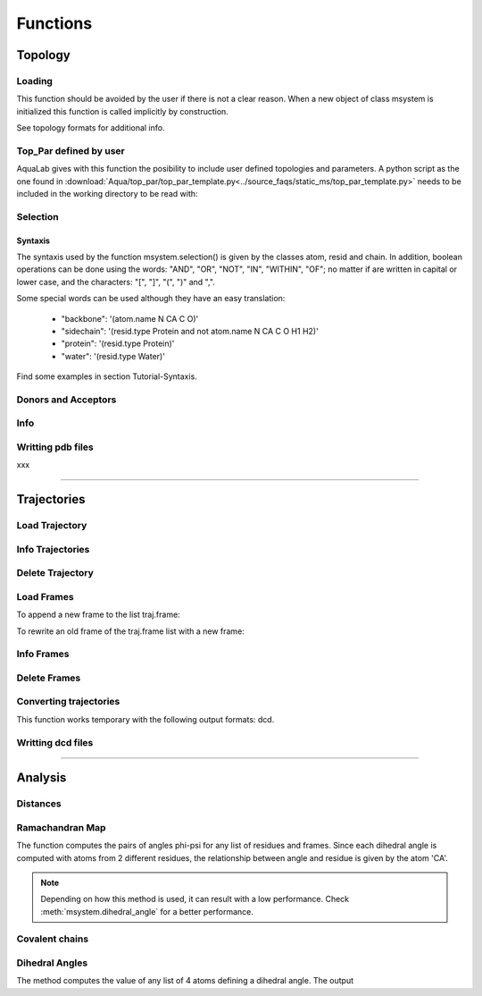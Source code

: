 
Functions
*********



Topology
========

Loading
+++++++

This function should be avoided by the user if there is not a clear
reason. When a new object of class msystem is initialized this
function is called implicitly by construction.

.. method:: msystem.load_topol(name_file)

   :arg str name_file: Name of input file with topology
   :return: None

See topology formats for additional info.

Top_Par defined by user
+++++++++++++++++++++++

AquaLab gives with this function the posibility to include user
defined topologies and parameters.  A python script as the one found
in
:download:`Aqua/top_par/top_par_template.py<../source_faqs/static_ms/top_par_template.py>`
needs to be included in the working directory to be read with:

.. method:: add_user_topol(file_topol=None,verbose=False)

   :arg str file_topol: Name of input file with top_par defined by the user.
   :arg bool verbose: Prints out general information.
   :return: None
   :prints out: General information if verbose=True.


Selection
+++++++++

.. method:: msystem.selection(condition=None [,traj=0,frame='ALL',pbc=True])

   :arg str condition: Logical sentence with selection.
   :arg int traj: Index of trajectory to analyse if a condition over coordinates needs to be evaluated.
   :arg frame: Index of frame to analyse if a condition over coordinates needs to be evaluated.
   :type frame: list, int or str
   :arg bool pbc: Periodic Boundary Conditions if a condition over coordinates needs to be evaluated.
   :return: list of atom indexes.
   :rtype: list of integers.

Syntaxis
--------

The syntaxis used by the function msystem.selection() is given by the
classes atom, resid and chain.  In addition, boolean operations can be
done using the words: "AND", "OR", "NOT", "IN", "WITHIN", "OF"; no
matter if are written in capital or lower case, and the characters:
"[", "]", "(", ")" and ",".

Some special words can be used although they have an easy translation:

     - "backbone":  '(atom.name N CA C O)'
     - "sidechain": '(resid.type Protein and not atom.name N CA C O H1 H2)'
     - "protein":   '(resid.type Protein)'
     - "water":     '(resid.type Water)'

Find some examples in section Tutorial-Syntaxis.

.. seealso:: :ref:`ms-tut-selections`

Donors and Acceptors
++++++++++++++++++++

.. method:: msystem.add_donors(select=None,verbose=False)

   :arg select: List or selection of atoms
   :type select: int, list[int], string.
   :arg bool verbose: Prints out general information.
   :return: None
   :prints out: General information if verbose=True.

.. method:: msystem.add_acceptors(select=None,verbose=False)

   :arg select: List or selection of atoms
   :type select: int, list[int], string.
   :arg bool verbose: Prints out general information.
   :return: None
   :prints out: General information if verbose=True.

Info
++++

.. method:: msystem.info()

   :return: None
   :prints out: General information of the molecular system.



Writting pdb files
++++++++++++++++++

xxx

------------------------

Trajectories
============

Load Trajectory
+++++++++++++++

.. method:: msystem.load_traj(file_input=None [,frame=None,begin=None,end=None,increment=1,units='frames',verbose=False])

   :arg str file_input: Name of trajectory file in the following formats: pdb, gro, xtc, trr, dcd.
   :arg frame: Index of frames to be loaded.
   :type frame: int or list.
   :arg begin: Frame to start the loading process.
   :type begin: int.
   :arg end:  Frame to finish the loading process.
   :type end: int.
   :arg increment: Interval to load frames.
   :type increment: int.
   :arg units: Units for "begin", "end" and "increment". [only units='frames' available]
   :type units: str.
   :arg bool verbose: Prints out general information.
   :return: None
   :prints out: general information if verbose=True.


Info Trajectories
+++++++++++++++++

.. method:: msystem.info_trajs()

   :return: None
   :prints out: General information of the whole set of trajectories loaded.

Delete Trajectory
+++++++++++++++++

.. method:: msystem.delete_traj(index='ALL')

   :arg index: index of trajectory to be deleted in the list msystem.traj
   :arg index: int or 'ALL'
   :return: None


Load Frames
+++++++++++

To append a new frame to the list traj.frame:

.. method:: traj.upload_frame(frame='next'[,begin=None,end=None,increment=1,units=None])

   :arg frame: Index of frames to be loaded.
   :type frame: int or list or 'next' or 'all'.
   :arg begin: Frame to start the loading process.
   :type begin: int.
   :arg end:  Frame to finish the loading process.
   :type end: int.
   :arg increment: Interval to load frames.
   :type increment: int.
   :arg units: Units for "begin", "end" and "increment". [only units='frames' available]
   :type units: str.
   :return: None

To rewrite an old frame of the traj.frame list with a new frame:

.. method:: traj.reload_frame(frame='next',old=0)

   :arg frame: Index of frames to be loaded.
   :type frame: int or 'next'.
   :arg int old: Index of frame in the list traj.frame to be rewritten.

Info Frames
+++++++++++

.. method:: traj.info()

   :return: None
   :prints out: General information of the whole set of the trajectory.


Delete Frames
+++++++++++++

.. method:: traj.delete_frame(frame='ALL'[,begin=None,end=None,increment=1,units=None])

   :arg frame: Index of frame in the list traj.frame to be deleted.
   :type frame: int or list or 'ALL'.
   :arg begin: Frame to start the deleting process. [not available yet]
   :type begin: int.
   :arg end:  Frame to finish the deleting process. [not available yet]
   :type end: int.
   :arg increment: Interval to delete frames. [not available yet]
   :type increment: int.
   :arg units: Units for "begin", "end" and "increment". [only units='frames' available]
   :type units: str.
   :return: None

.. seealso:: .

Converting trajectories
+++++++++++++++++++++++

This function works temporary with the following output formats: dcd.

.. method:: traj.convert(file_name=None,frame='ALL',verbose=False):

   :arg str file_name: Name of new trajectory file.
   :arg frame: Indexes of frames to be written in the new trajectory file.
   :type frame: int or list or 'ALL'
   :arg bool verbose: Prints out general information.
   :return: None
   :prints out: General information if verbose=True.

.. seealso:: :ref:`ms-tut-convert-traj`


Writting dcd files
++++++++++++++++++

.. method:: traj.write(file_name=None,frame='ALL',begin=None,end=None,increment=1,units=None,action=None)

   :arg str file_name: Name of new trajectory file.
   :arg frame: Indexes of frames to be written in the new trajectory file.
   :type frame: int or list or 'ALL'
   :arg begin: Frame to start the deleting process. [not available yet]
   :type begin: int.
   :arg end:  Frame to finish the deleting process. [not available yet]
   :type end: int.
   :arg increment: Interval to delete frames. [not available yet]
   :type increment: int.
   :arg units: Units for "begin", "end" and "increment". [only units='frames' available]
   :type units: str.
   :arg action: "OPEN" or "CLOSE" to open or close a file without writting, None to writte frames in the opened new trajectory file.
   :type action: str.
   :return: None

.. seealso:: :ref:`ms-tut-convert-traj`


------------------------

Analysis
========

Distances
+++++++++

.. method:: msystem.distance(sel1='ALL',sel2=None,traj=0,frame='ALL',legend=False, pbc=True)

   :arg sel1: List or selection of atoms
   :type sel1: int, list[int], string.
   :arg sel2: List or selection of atoms
   :type sel2: int, list[int], string.
   :arg int traj: Index of trajectory to be analysed.
   :arg frame: List of frame indexes.
   :type frame: int, list[int] or 'ALL'
   :arg bool legend: Key of distances as output if True.
   :arg bool pbc: With periodic boundary conditions if True.
   :returns: **distances**, **keys1** [if legend], **keys2** [if legend]
   :rtype:
	 * distances:
		      * numpy.array[num_frames,atoms_sel1,atoms_sel2]
		      * numpy.array[atoms_sel1,atoms_sel2] (if num_frames=1)
	 * keys1:
		      * list[atoms_sel1]
	 * keys2:
		      * list[atoms_sel2]

.. seealso:: :ref:`ms-tut-dists`


Ramachandran Map 
++++++++++++++++ 

The function computes the pairs of angles phi-psi for any list of
residues and frames.  Since each dihedral angle is computed with atoms
from 2 different residues, the relationship between angle and
residue is given by the atom 'CA'.

.. method:: msystem.ramachandran_map(resid='ALL',traj=0,frame='ALL',pdb_index=False,legend=False)

   :arg resid: List of residue indexes or pdb indexes.
   :type resid: int, list[int] or 'ALL'
   :arg int traj: Index of trajectory to be analysed.
   :arg frame: List of frame indexes.
   :type frame: int, list[int] or 'ALL'
   :arg bool pdb_index: Residues in input and output are identified by the pdb indexes if True.
   :arg bool legend: Key of angles in output if True.
   :returns: **angles**, **keys** [if legend]; List of pairs phi-psi (radians) for the corresponding residues and frames, and key legend if choosen. 
   :rtype: 
   	 * angles: 
	   	   * numpy.array[num_frames,num_resids,2].
   	           * numpy.array[num_resids,2] (if num_frames=1)
		   * numpy.array[num_frames,2] (if num_resids=1)
	           * numpy.array[2]	       (if num_frames=num_resids=1)
	 * keys: 
	   	   * list[num_resids][2]
		   * list[num_resids][2] (if num_resids=1)


.. seealso:: :ref:`ms-tut-rama-map`

.. note:: Depending on how this method is used, it can result with a
   low performance. Check :meth:`msystem.dihedral_angle` for a better performance.


Covalent chains
+++++++++++++++

.. method:: msystem.selection_covalent_chains(chain=None,select='protein')

   :arg chain: List of atom names to find as covalently bonded chains in "select".
   :type chain: list[str]
   :arg select: Selection or set of atoms where the method looks for covalent chains. (see: :meth:`msystem.selection`)
   :type select: str
   :returns: **chains**; List of chains found. Each chain is a list of the corresponding atom indexes.
   :rtype: 
   	   * chains:
			* list[num_chains][atom_indexes]

.. seealso:: :ref:`ms-tut-any-dihang`


Dihedral Angles
+++++++++++++++

The method computes the value of any list of 4 atoms defining a
dihedral angle. The output

.. method:: msystem.dihedral_angle(covalent_chain=None,traj=0,frame='ALL')

   :arg covalent_chain: List of 4 atoms defining the dihedral angle, or list of lists. (see: :meth:`msystem.selection_covalent_chains`)
   :type covalent_chain: list[int] or list[list[int]]
   :arg int traj: Index of traj to be analysed.
   :arg frame: List of frame indexes.
   :type frame: int, list[int] or 'ALL'
   :returns: **angles**; List of angle values (radians) in the same order found in input parameter covalent_chain.
   :rtype: 
   	   * angles:
			* numpy.array[num_frames,num_angs].
   	     		* numpy.array[num_angs] (if num_frames=1)
   	     		* numpy.array[num_frames] (if num_angs=1)
			* float (if num_angs=1 and num_frames=1)

.. seealso:: :ref:`ms-tut-any-dihang`
